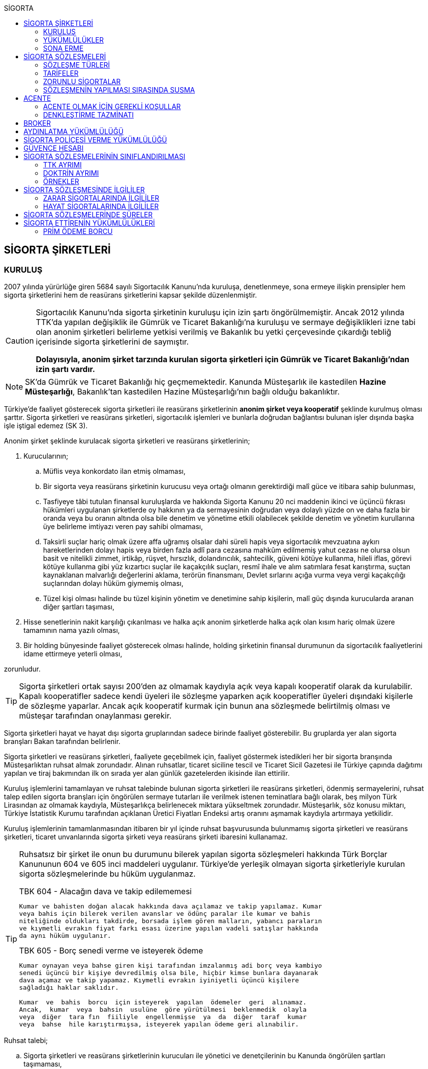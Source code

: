 :icons: font
:toc:
:toc-title: SİGORTA

== SİGORTA ŞİRKETLERİ

=== KURULUŞ

2007 yılında yürürlüğe giren 5684 sayılı Sigortacılık Kanunu'nda kuruluşa,
denetlenmeye, sona ermeye ilişkin prensipler hem sigorta şirketlerini hem de
reasürans şirketlerini kapsar şekilde düzenlenmiştir.

[CAUTION]
====
Sigortacılık Kanunu'nda sigorta şirketinin kuruluşu için izin şartı
öngörülmemiştir. Ancak 2012 yılında TTK'da yapılan değişiklik ile Gümrük ve
Ticaret Bakanlığı'na kuruluşu ve sermaye değişiklikleri izne tabi olan anonim
şirketleri belirleme yetkisi verilmiş ve Bakanlık bu yetki çerçevesinde
çıkardığı tebliğ içerisinde sigorta şirketlerini de saymıştır.

*Dolayısıyla, anonim şirket tarzında kurulan sigorta şirketleri için Gümrük ve
Ticaret Bakanlığı'ndan izin şartı vardır.*
====

NOTE: SK'da Gümrük ve Ticaret Bakanlığı hiç geçmemektedir. Kanunda Müsteşarlık
ile kastedilen *Hazine Müsteşarlığı*, Bakanlık'tan kastedilen Hazine
Müsteşarlığı'nın bağlı olduğu bakanlıktır.

Türkiye’de faaliyet gösterecek sigorta şirketleri ile reasürans şirketlerinin
*anonim şirket veya kooperatif* şeklinde kurulmuş olması şarttır. Sigorta
şirketleri ve reasürans şirketleri, sigortacılık işlemleri ve bunlarla doğrudan
bağlantısı bulunan işler dışında başka işle iştigal edemez (SK 3).

Anonim şirket şeklinde kurulacak sigorta şirketleri ve reasürans şirketlerinin;

. Kurucularının;

.. Müflis veya konkordato ilan etmiş olmaması,
.. Bir sigorta veya reasürans şirketinin kurucusu veya ortağı olmanın
gerektirdiği malî güce ve itibara sahip bulunması,
.. Tasfiyeye tâbi tutulan finansal kuruluşlarda ve hakkında Sigorta Kanunu 20
nci maddenin ikinci ve üçüncü fıkrası hükümleri uygulanan şirketlerde oy
hakkının ya da sermayesinin doğrudan veya dolaylı yüzde on ve daha fazla bir
oranda veya bu oranın altında olsa bile denetim ve yönetime etkili olabilecek
şekilde denetim ve yönetim kurullarına üye belirleme imtiyazı veren pay sahibi
olmaması,
.. Taksirli suçlar hariç olmak üzere affa uğramış olsalar dahi süreli hapis
veya sigortacılık mevzuatına aykırı hareketlerinden dolayı hapis veya birden
fazla adlî para cezasına mahkûm edilmemiş yahut cezası ne olursa olsun basit ve
nitelikli zimmet, irtikâp, rüşvet, hırsızlık, dolandırıcılık, sahtecilik,
güveni kötüye kullanma, hileli iflas, görevi kötüye kullanma gibi yüz kızartıcı
suçlar ile kaçakçılık suçları, resmî ihale ve alım satımlara fesat karıştırma,
suçtan kaynaklanan malvarlığı değerlerini aklama, terörün finansmanı, Devlet
sırlarını açığa vurma veya vergi kaçakçılığı suçlarından dolayı hüküm giymemiş
olması,
.. Tüzel kişi olması halinde bu tüzel kişinin yönetim ve denetimine sahip
kişilerin, malî güç dışında kurucularda aranan diğer şartları taşıması,

. Hisse senetlerinin nakit karşılığı çıkarılması ve halka açık anonim
şirketlerde halka açık olan kısım hariç olmak üzere tamamının nama yazılı
olması,
. Bir holding bünyesinde faaliyet gösterecek olması halinde, holding şirketinin
finansal durumunun da sigortacılık faaliyetlerini idame ettirmeye yeterli
olması,

zorunludur.

TIP: Sigorta şirketleri ortak sayısı 200'den az olmamak kaydıyla açık veya
kapalı kooperatif olarak da kurulabilir.  Kapalı kooperatifler sadece kendi
üyeleri ile sözleşme yaparken açık kooperatifler üyeleri dışındaki kişilerle de
sözleşme yaparlar. Ancak açık kooperatif kurmak için bunun ana sözleşmede
belirtilmiş olması ve müsteşar tarafından onaylanması gerekir.

Sigorta şirketleri hayat ve hayat dışı sigorta gruplarından sadece birinde
faaliyet gösterebilir. Bu gruplarda yer alan sigorta branşları Bakan tarafından
belirlenir.

Sigorta şirketleri ve reasürans şirketleri, faaliyete geçebilmek için, faaliyet
göstermek istedikleri her bir sigorta branşında Müsteşarlıktan ruhsat almak
zorundadır. Alınan ruhsatlar, ticaret siciline tescil ve Ticaret Sicil Gazetesi
ile Türkiye çapında dağıtımı yapılan ve tiraj bakımından ilk on sırada yer alan
günlük gazetelerden ikisinde ilan ettirilir.

Kuruluş işlemlerini tamamlayan ve ruhsat talebinde bulunan sigorta şirketleri
ile reasürans şirketleri, ödenmiş sermayelerini, ruhsat talep edilen sigorta
branşları için öngörülen sermaye tutarları ile verilmek istenen teminatlara
bağlı olarak, beş milyon Türk Lirasından az olmamak kaydıyla, Müsteşarlıkça
belirlenecek miktara yükseltmek zorundadır. Müsteşarlık, söz konusu miktarı,
Türkiye İstatistik Kurumu tarafından açıklanan Üretici Fiyatları Endeksi artış
oranını aşmamak kaydıyla artırmaya yetkilidir.

Kuruluş işlemlerinin tamamlanmasından itibaren bir yıl içinde ruhsat
başvurusunda bulunmamış sigorta şirketleri ve reasürans şirketleri, ticaret
unvanlarında sigorta şirketi veya reasürans şirketi ibaresini kullanamaz.

[TIP]
====
Ruhsatsız bir şirket ile onun bu durumunu bilerek yapılan sigorta sözleşmeleri
hakkında Türk Borçlar Kanununun 604 ve 605 inci maddeleri uygulanır. Türkiye’de
yerleşik olmayan sigorta şirketleriyle kurulan sigorta sözleşmelerinde bu hüküm
uygulanmaz.


.TBK 604 - Alacağın dava ve takip edilememesi
----
Kumar ve bahisten doğan alacak hakkında dava açılamaz ve takip yapılamaz. Kumar
veya bahis için bilerek verilen avanslar ve ödünç paralar ile kumar ve bahis
niteliğinde oldukları takdirde, borsada işlem gören malların, yabancı paraların
ve kıymetli evrakın fiyat farkı esası üzerine yapılan vadeli satışlar hakkında
da aynı hüküm uygulanır.
----

.TBK 605 - Borç senedi verme ve isteyerek ödeme
----
Kumar oynayan veya bahse giren kişi tarafından imzalanmış adi borç veya kambiyo
senedi üçüncü bir kişiye devredilmiş olsa bile, hiçbir kimse bunlara dayanarak
dava açamaz ve takip yapamaz. Kıymetli evrakın iyiniyetli üçüncü kişilere
sağladığı haklar saklıdır.

Kumar  ve  bahis  borcu  için isteyerek  yapılan  ödemeler  geri  alınamaz.
Ancak,  kumar  veya  bahsin  usulüne  göre yürütülmesi  beklenmedik  olayla
veya  diğer  tara fın  fiiliyle  engellenmişse  ya  da  diğer  taraf  kumar
veya  bahse  hile karıştırmışsa, isteyerek yapılan ödeme geri alınabilir.
----
====

Ruhsat talebi;

.. Sigorta şirketleri ve reasürans şirketlerinin kurucuları ile yönetici ve
denetçilerinin bu Kanunda öngörülen şartları taşımaması,
.. İş planına ve ibraz edilen belgelere göre sigorta sözleşmesine taraf
olanların hak ve menfaatlerinin yeterince korunamayacağının anlaşılması veya
yükümlülüklerin sürekli ve yeterli olarak yerine getirilebilecek şekilde
oluşturulmaması,
+
NOTE: İş planı, sigorta ve reasürans şirketlerinin kuruluş amacı ile en az ilk
üç yıllık faaliyetlerine ilişkin tahminler ve yükümlülüklerini sürekli olarak
nasıl yerine getirebileceğine ilişkin ayrıntılı bir rapordur.
.. Başvurunun yeterli beyan ve bilgileri içermemesi veya bu Kanunda öngörülen
şartları taşımadığının anlaşılması,
.. Sigorta şirketleri ve reasürans şirketlerinin, gerekli teknik donanım ya da
yeterli sayıda nitelikli personele sahip olmadığının veya ruhsat talep edilen
alanda sigortacılık yapma yeterliliğinin bulunmadığının yapılan denetimle
tespit edilmesi,

hallerinden en az birinin gerçekleşmesi durumunda reddedilir.

=== YÜKÜMLÜLÜKLER

Sigorta şirketleri ile reasürans şirketlerinin ana sözleşmelerinin
değiştirilmesinde, Müsteşarlığın uygun görüşü aranır. Müsteşarlıkça uygun
görülmeyen değişiklik tasarıları genel kurul gündemine alınamaz ve genel
kurulda görüşülemez. Sicil memuru, Müsteşarlığın uygun görüşü olmaksızın ana
sözleşme değişikliklerini ticaret siciline tescil edemez.

CAUTION: Anonim şirket tarzında kurulan sigorta şirketleri bakımından esas
sözleşme değişikliğinde yetkili kurum Gümrük ve Ticaret Bakanlığıdır.

Sigorta şirketleri ve reasürans şirketleri sigorta sözleşmelerinden doğan
yükümlülükleri için, kanunda belirtilen esaslara göre yeteri kadar karşılık
ayırmak zorundadır.

Sigorta şirketleri, yurt içinde akdetmiş oldukları sigorta sözleşmelerinden
doğan taahhütlerine karşılık olarak kanunda belirlenen esaslara göre teminat
ayırmak zorundadır.

Sigorta şirketleri ve reasürans şirketleri, hesaplarını ve malî tablolarını,
Müsteşarlıkça belirlenecek esaslara ve örneğe uygun olarak düzenlemek, ilan
ettirmek ve Müsteşarlığa göndermek zorundadır.

Sigorta şirketleri ile reasürans şirketleri bilançolarının, kâr ve zarar
cetvellerinin ve Müsteşarlıkça uygun görülecek diğer malî tablolarının bağımsız
denetim kuruluşlarına denetlettirilmesi ve ilan ettirilmesi zorunludur.
Müsteşarlık, sigorta şirketleri ve reasürans şirketlerinin bağımsız dış denetim
kuruluşlarınca denetlenmelerini düzenlemeye yetkilidir.

Sigorta şirketleri ile reasürans şirketlerinin ortakları, yönetim kurulu
üyeleri, denetçileri ve çalışanları, şirket ana sözleşmesi veya genel kurul ya
da yönetim kurulu kararı ile saptanan hükümler dâhilinde personele yapılan
ödemeler, yardım veya verilen avanslar hariç, şirket kaynaklarını dolaylı ya da
dolaysız kullanamaz, iyiniyet kurallarına aykırı olarak aktifin değerini
düşüren işlemlerde bulunamaz ve hiçbir surette örtülü kazanç aktarımı yapamaz.
Sigorta şirketleri ile reasürans şirketleri kendi borçları veya sigorta
işlemlerinden doğanlar hariç olmak üzere personeli, ortakları, iştirakleri veya
diğer kişi ve kurumlar lehine mal varlığını teminat olarak gösteremez, kefil
olamaz ve kredi sağlayamaz.

Bir sigorta veya reasürans şirketinin minumum garanti fonu tutarını
karşılayamadığının, tesis etmesi gereken teminatı tesis edemediğinin, teknik
karşılıkları karşılayacak yeterli veya teknik karşılıklara uygun varlıklarının
bulunmadığının ya da sözleşmelerden doğan yükümlülüklerini yerine
getiremediğinin yahut şirketin malî bünyesinin sigortalıların hak ve
menfaatlerini tehlikeye düşürecek derecede zayıflamakta olduğunun tespiti
hallerinde, Bakan uygun bir süre vererek, malî bünyenin güçlendirilmesine
yönelik olarak ilgili sigorta ve reasürans şirketinden;

.. Malî bünyesindeki zaafiyetin nasıl giderileceğini ve sigortalıların hak ve
menfaatlerinin nasıl korunacağını içeren kapsamlı bir iyileştirme planı
sunulması ve uygulanmasını,
.. Sermayesinin artırılması, ödenmemiş kısmının ödenmesi, sermayeye mahsuben
şirkete ödeme yapılması veya kâr dağıtımının durdurulması ya da ilave teminat
tesis edilmesini,
.. Varlıklarının kısmen ya da tamamen elden çıkarılması veya elden
çıkarılmasının durdurulmasını, yeni iştirak ve sabit değerler edinilmemesini,
.. Malî bünyesini ve likiditesini güçlendirici ve riski azaltıcı benzer
tedbirler alınmasını,
.. Tespit edilecek gündemle genel kurulun olağanüstü toplantıya çağrılmasını
veya genel kurul toplantısının ertelenmesini,
.. Benzeri diğer hususların yerine getirilmesini,

isteyebilir.

Ayrıca, Bakan;

.. Sigorta şirketlerinde şirketin faaliyette bulunduğu sigorta branşlarından,
reasürans şirketlerinde ise sigorta gruplarından birine veya tamamına ait
sigorta portföyünü teminat ve karşılıkları ile birlikte başka şirket veya
şirketlere devretmeye, devralacak şirket bulunamadığı takdirde ise devredilecek
portföyün tasfiyesine yönelik her türlü tedbiri almaya,
.. Sigorta portföyünü sınırlandırmaya,
.. Yönetim veya denetim kurulu üyelerinden bir kısmını veya tamamını görevden
alarak ya da bu kurullardaki mevcut üye sayısını artırarak bu kurullara üye
atamaya veya sigorta veya reasürans şirketinin yönetiminin kayyıma
devredilmesini talep etmeye,
.. Malî bünyenin güçlendirilmesine yönelik benzeri diğer tedbirleri almaya,

yetkilidir.

Yukarıda öngörülen tedbirlerin uygulanmaması veya uygulanamayacağının
anlaşılması, sigorta veya reasürans şirketinin ödemelerini tatil etmesi,
sigortalılara olan yükümlülüklerini yerine getirememesi veya şirket
özkaynaklarının minimum garanti fonunun altına düşmesi halinde, Bakan, sigorta
veya reasürans şirketinin tüm branşlarda veya ilgili branşlarda yeni sigorta
sözleşmesi akdetme ve temdit yetkisini kaldırmaya, ruhsatlarını iptal ve
varlıklarını bloke etmeye yetkilidir.

=== SONA ERME

==== RUHSAT İPTALİ

Bu Kanunun ruhsat iptaline ilişkin hükümleri saklı kalmak kaydıyla;

.. Ruhsat verilmesine ilişkin şartların bir kısmının veya tamamının kaybolması
halinde, üç aydan az olmamak üzere, Müsteşarlık tarafından verilecek süre
içinde durumun düzeltilmemiş olması,
.. Ruhsatın verildiği tarihten itibaren bir yıl içinde veya Müsteşarlığın uygun
görüşüyle yapılanlar hariç olmak üzere aralıksız olarak altı ay süre ile
sigorta veya reasürans sözleşmesi akdedilmemesi,
.. Sigortacılık mevzuatına aykırı uygulamalar sonucunda sigorta sözleşmesi ile
ilgili kişilerin hak ve menfaatlerinin tehlikeye düştüğünün anlaşılması,
.. 20 nci madde hükmü hariç olmak üzere, bu Kanun hükümlerinden doğan
yükümlülüklerin ağır şekilde ihlâl edilmesi veya yükümlülüklerin ihlâlinin
mutat hale gelmesi durumunda, Müsteşarlık tarafından, üç aydan az olmamak
kaydıyla, verilecek süre içinde durumun düzeltilmemiş olması,
.. İş planında belirtilen hedeflerden, Müsteşarlığın bilgisi dahilinde yapılan
değişiklik dışında makul nedenler olmaksızın aşırı derecede uzaklaşılmış
olması,

hallerinden en az birinin gerçekleşmesi durumunda, sigorta şirketlerinin ve
reasürans şirketlerinin ilgili branş ya da bütün branşlardaki ruhsatları
Müsteşarlık tarafından iptal edilebilir.

Ruhsat iptali, ticaret siciline tescil ve Ticaret Sicil Gazetesi ile Türkiye
çapında dağıtımı yapılan ve tiraj bakımından ilk on sırada yer alan günlük
gazetelerden ikisinde ilan ettirilir.

Ruhsatı iptal edilen şirketler, altı ayı geçmemek üzere Müsteşarlık tarafından
verilecek süre içinde iptal edilen ruhsatla bağlantılı portföylerini devretmek
zorundadır. Aksi takdirde Müsteşarlık re’sen devir de dâhil olmak üzere
portföyün tasfiyesine yönelik her türlü tedbiri almaya yetkilidir.

==== TASFİYE, BİRLEŞME, DEVİR, PORTFÖY DEVRİ VE İFLAS

Bir sigorta şirketinin kendi talebi ile tasfiye edilmesi, bir veya birkaç
şirket ile birleşmesi veya aktif ve pasifleri ile başka bir şirkete
devrolunması, sigorta portföyünü teminat ve karşılıkları ile birlikte kısmen
veya tamamen diğer bir şirkete devretmesi Bakanın iznine tâbidir. Reasürans
şirketleri hakkında da bu fıkra hükümleri uygulanır. Bu fıkra hükmüne aykırı
olarak yapılan tasfiye, birleşme, devralma ve portföy devirleri hükümsüzdür.

TIP: Portföy devrinde alacağın temliki ve borcun nakli bir arada
gerçekleşmektedir. Borcun naklinde alacaklının rızası aranmaktadır. Bakanın
izni tüm alacaklıların izni yerine geçmektedir.

Müsteşarlık, lüzumu halinde, tasfiye memurlarının değiştirilmesini talep
edebilir.

Birleşme, devir ve portföy devirleri, Türkiye çapında dağıtımı yapılan ve tiraj
bakımından ilk on sırada yer alan günlük gazetelerden ikisinde, birer hafta
arayla en az ikişer defa yayımlanmak suretiyle duyurulur. Sigorta sözleşmeleri
devredilen portföyde yer almak kaydıyla portföyünü devreden veya bir şirkete
devrolunan ya da birleşen şirketlerle sigorta sözleşmesi akdetmiş olan kişiler;
birleşme, devir ya da portföy devrini öğrendikleri tarihten itibaren, devir,
birleşme ya da portföy devri nedeniyle, üç ay içinde sözleşmelerini
feshedebilir.

Sigorta şirketinin iflası halinde sigortalılar, iflas masasına üçüncü sırada
iştirak eder.

Müsteşarlık, lüzumu halinde iflas masasındaki yetkililerin değiştirilmesini
talep edebilir.

== SİGORTA SÖZLEŞMELERİ

Sigorta sözleşmesi, sigortacının bir prim karşılığında, kişinin para ile
ölçülebilir bir menfaatini zarara uğratan tehlikenin, rizikonun, meydana
gelmesi hâlinde bunu tazmin etmeyi ya da bir veya birkaç kişinin hayat süreleri
sebebiyle ya da hayatlarında gerçekleşen bazı olaylar dolayısıyla bir para
ödemeyi veya diğer edimlerde bulunmayı yükümlendiği sözleşmedir.

NOTE: Sigorta sözleşmesinin tarafları *sigortacı* ve **sigorta ettiren**dir.
*Sigortalı*, sözleşmenin tarafı olmayan ama sözleşmeden yararlanan üçüncü
kişidir.

Sigorta sözleşmesi, her iki tarafa borç yükleyen bir sözleşmedir. Sigorta
ettirenin asıl edimi, *prim ödeme* borcudur. Sigortacının edimi ise *himaye
sağlama* borcudur.

[TIP]
====
Doktrinde sigortacının edimini izah eden iki görüş vardır: *Para ödeme teorisi*
ve *tehlike taşıma teorisi*.

Para ödeme teorisine göre sigortacının borcu riziko gerçekleştiğinde ortaya
çıkar.

Tehlike taşıma teorisine göre ise sigortacının borcu sözleşmenin kurulması
anından itibaren başlar ve prim toplamak, bunları nemalandırmak, reasürans
sözleşmeleri akdetmek vs. sigortacının ediminin bir parçasıdır.
====

Ruhsatsız bir şirket ile onun bu durumunu bilerek yapılan sigorta sözleşmeleri
hakkında Türk Borçlar Kanununun 604 ve 605 inci maddeleri uygulanır. Türkiye’de
yerleşik olmayan sigorta şirketleriyle kurulan sigorta sözleşmelerinde bu hüküm
uygulanmaz.

Sigorta sözleşmelerinin ana muhtevası, Müsteşarlıkça onaylanan ve sigorta
şirketlerince aynı şekilde uygulanacak olan genel şartlara uygun olarak
düzenlenir. Ancak, sigorta sözleşmelerinde işin özelliğine uygun olarak özel
şartlar tesis edilebilir. Bu hususlar, sigorta sözleşmesi üzerinde ve özel
şartlar başlığı altında herhangi bir yanılgıya neden olmayacak şekilde açık
olarak belirtilir.

Sigorta sözleşmelerinde kapsam dahiline alınmış olan riskler haricinde, kapsam
dışı bırakılmış riskler açıkça belirtilir. Belirtilmemiş olan riskler teminat
kapsamında sayılır.

=== SÖZLEŞME TÜRLERİ

==== ZARAR SİGORTASI

Zarar sigortalarında teminat altına alınan rizikoların gerçekleşmesi ile ortaya
çıkan somut zararın giderilmesi hedeflenmektedir.

===== AKTİF ZARAR SİGORTASI

Aktif zarar sigortalarının konusunu *menfaat* teşkil eder. Menfaat, bir
malvarlığı değerine sahip olmak, kullanmak, işletmek dolayısıyla oluşan
ekonomik değer ilişkisidir.

IMPORTANT: Sigortanın konusu malın kendisi değil, o mal üzerindeki menfaattir.

Bir mal üzerinde menfaat sahibi olan herkes kendisine ait menfaati sigorta
ettirebilir.

===== PASİF ZARAR SİGORTASI

Kişinin, rizikonun gerçekleşmesi sebebiyle üçüncü kişilere karşı sorumlu hale
gelmesi ihtimalini kapsayan sigorta türlerine pasif zarar sigortası denir.

TIP: Trafik sigortası işleten sıfatındaki kişinin üçüncü kişilere karşı sorumlu
olması halinde üçüncü kişilerin zararının giderilmesine yönelik bir pasif zarar
sigortasıdır.

==== MEBLAĞ SİGORTASI

Meblağ sigortaları, zarar kavramından bağımsız sigorta sözleşmeleridir.
Sigortacının ödeme yapması için teminat kapsamında yer alan rizikonun
gerçekleşmiş olması yeterlidir.

=== TARİFELER

Sigorta tarifeleri, sigortacılık esasına ve genel kabul görmüş aktüeryal
tekniklere uygun olarak sigorta şirketleri tarafından serbestçe belirlenir.
Ancak, bu Kanuna ve diğer kanunlara göre ihdas edilen zorunlu sigortaların
teminat tutarları ile tarife ve talimatları Bakan tarafından tespit olunur ve
Resmî Gazetede yayımlanır.

Bakan, gerek görülen hallerde hayat, bir yıldan uzun süreli ferdî kaza, sağlık,
hastalık ve ihtiyarî deprem sigortaları tarifeleri ile prim, formül ve
cetvellerinin uygulamaya konulabilmesini Müsteşarlığın onayına tâbi kılabilir
veya özel kanunlardaki hükümler saklı kalmak kaydıyla gerekli görülen hallerde,
tespit ve ilan ettiği aracılık komisyonlarını, tasdike tâbi kıldığı veya tespit
ettiği her türlü tarifeyi serbest bırakabilir.

=== ZORUNLU SİGORTALAR

Bakanlar Kurulu, kamu yararı açısından gerekli gördüğü hallerde zorunlu
sigortalar ihdas edebilir. Sigorta şirketleri, Sigorta Kanunu 20 nci maddenin
ikinci fıkrasının (b) bendi ile üçüncü fıkrası hükümleri saklı kalmak kaydıyla
faaliyet gösterdiği sigorta branşlarının kapsamında bulunan zorunlu sigortaları
yapmaktan kaçınamaz.

=== SÖZLEŞMENİN YAPILMASI SIRASINDA SUSMA

Sigortacı ile sigorta sözleşmesi yapmak isteyen kişinin, sözleşmenin yapılması
için verdiği teklifname, teklifname tarihinden itibaren otuz gün içinde
reddedilmemişse sigorta sözleşmesi kurulmuş sayılır.

Teklifnamenin verilmesi sırasında yapılmış ödemeler, sözleşmenin yapılmasından
sonra prim olarak kabul edilir veya ilk prime sayılır. Bu ödemeler, sözleşme
yapılmadığı takdirde, kesinti yapılmadan, faiziyle birlikte geri verilir.

Ticaret Kanunu 1483. madde hükümleri saklıdır.

== ACENTE

*Sigorta acentesi*, ticarî mümessil, ticarî vekil, satış memuru veya müstahdem
gibi tâbi bir sıfatı olmaksızın bir sözleşmeye dayanarak muayyen bir yer veya
bölge içinde daimî bir surette sigorta şirketlerinin nam ve hesabına sigorta
sözleşmelerine aracılık etmeyi veya bunları sigorta şirketleri adına yapmayı
meslek edinen, sözleşmenin akdinden önce hazırlık çalışmalarını yürüten ve
sözleşmenin uygulanması ile tazminatın ödenmesinde yardımcı olan kişiyi ifade
eder.

İki tür acenter vardır: *Sözleşme yapma yetkisine sahip olan* acente ve *sadece
aracılık yapma yetkisine sahip olan* acente. Uygulamada bunlara *A tipi* ve *B
tipi* denilmektedir.

Acenteye, şirketin tüm branşları bakımından yetki verilirse *umumi acente*,
belirli branşlar bakımından yetki verilirse *hususi acente* adı verilir.

TIP: Acentenin yetkilendirdiği acenteye *tali acente* denir. Hazine
Müsteşartlığı sigortacılık bakımından buna izin vermemektedir.

Acente, aracılıkta bulunduğu veya yaptığı sözleşmelerle ilgili her türlü ihtar,
ihbar ve protesto gibi hakkı koruyan beyanları müvekkili adına yapmaya ve
bunları kabule yetkilidir.

=== ACENTE OLMAK İÇİN GEREKLİ KOŞULLAR

Hem gerçek hem de tüzel kişiler sigorta acentesi olabilir. Sigorta Acenteleri
Yönetmeliğinde aranan şartlar belirtilmiştir.

==== GERÇEK KİŞİ ACENTELER

Acentelik faaliyetinde bulunacak gerçek kişilerde aşağıdaki nitelikler aranır.

.. Teknik personel unvanını taşıması.
.. Türkiye’de yerleşik olması.
.. Kasten işlenen bir suçtan dolayı affa uğramış olsalar dahi 5 yıldan fazla
hapis,  sigortacılık mevzuatına aykırı hareketlerinden dolayı hapis veya birden
fazla adlî para cezasına mahkûm edilmemiş olması; devletin güvenliğine,
Anayasal düzene ve bu düzenin işleyişine, milli savunmaya ve devlet sırlarına
karşı suçlar ile casusluk, zimmet, irtikâp, rüşvet, hırsızlık, dolandırıcılık,
sahtecilik, güveni kötüye kullanma, hileli iflas, ihaleye fesat karıştırma,
edimin ifasına fesat karıştırma, bilişim sistemini engelleme, bozma, verileri
yok etme veya değiştirme, banka veya kredi kartlarının kötüye kullanılması,
suçtan kaynaklanan malvarlığı değerlerini aklama, terörün finansmanı,
kaçakçılık, vergi kaçakçılığı veya haksız mal edinme suçlarından hüküm giymemiş
olması.
.. Asgari mal varlığı şartını yerine getirmiş olması.
.. Fiziki şartlar, teknik ve idari altyapı ile insan kaynakları bakımından
yeterli donanıma sahip olması.
.. Mesleki deneyim süresini tamamlaması.

==== TÜZEL KİŞİ ACENTELER

Acentelik faaliyetinde bulunacak tüzel kişilerde aşağıdaki nitelikler aranır.

.. Merkezlerinin Türkiye’de bulunması ve anonim şirket veya limited şirket
şeklinde kurulmuş olmaları.
.. Asgari ödenmiş sermaye şartını yerine getirmiş olması.
.. Fiziki şartlar, teknik ve idari altyapı ile insan kaynakları bakımından
yeterli donanıma sahip olması.
.. Tüzel kişi acentelerin gerçek kişi ortakları ile tüzel kişi ortaklarının
gerçek kişi ortaklarında gerçek kişi acenteler için aranan şartlarda belirtilen
suçlardan birini işlememiş olma şartı aranır.

=== DENKLEŞTİRME TAZMİNATI

Sözleşme ilişkisinin sona ermesinden sonra;

.. Müvekkil, acentenin bulduğu yeni müşteriler sayesinde, sözleşme ilişkisinin
sona ermesinden sonra da önemli menfaatler elde ediyorsa,
.. Acente, sözleşme ilişkisinin sona ermesinin sonucu olarak, onun tarafından
işletmeye kazandırılmış müşterilerle yapılmış veya kısa bir süre içinde
yapılacak olan işler dolayısıyla sözleşme ilişkisi devam etmiş olsaydı elde
edeceği ücret isteme hakkını kaybediyorsa ve
.. Somut olayın özellik ve şartları değerlendirildiğinde, ödenmesi hakkaniyete
uygun düşüyorsa,

acente müvekkilden uygun bir tazminat isteyebilir.

Tazminat, acentenin son beş yıllık faaliyeti sonucu aldığı yıllık komisyon veya
diğer ödemelerin ortalamasını aşamaz. Sözleşme ilişkisi daha kısa bir süre
devam etmişse, faaliyetin devamı sırasındaki ortalama esas alınır.

Müvekkilin, feshi haklı gösterecek bir eylemi olmadan, acente sözleşmeyi
feshetmişse veya acentenin kusuru sebebiyle sözleşme müvekkil tarafından haklı
sebeplerle feshedilmişse, acente denkleştirme isteminde bulunamaz.

Denkleştirme isteminden önceden vazgeçilemez. Denkleştirme istem hakkının
sözleşme ilişkisinin sona ermesinden itibaren bir yıl içinde ileri sürülmesi
gerekir.

== BROKER

*Broker*, sigorta veya reasürans sözleşmesi yaptırmak isteyenleri temsil
ederek, bu sözleşmelerin yaptırılacağı şirketlerin seçiminde tamamen tarafsız
ve bağımsız davranarak ve teminat almak isteyen kişilerin hak ve menfaatlerini
gözeterek sözleşmelerin akdinden önceki hazırlık çalışmalarını yürütmeyi ve
gerektiğinde sözleşmelerin uygulanmasında veya tazminatın tahsilinde yardımcı
olmayı meslek edinen kişidir.

Brokerlik faaliyetinde bulunacak gerçek kişilerde aşağıdaki nitelikler aranır:

.. Türkiye’de yerleşik olması.
.. Medeni hakları kullanma ehliyetine sahip olması.
.. Kasten işlenen bir suçtan dolayı affa uğramış olsalar dahi 5 yıldan fazla
hapis veya sigortacılık mevzuatına aykırı hareketlerinden dolayı hapis veya
birden fazla adlî para cezasına mahkûm edilmemiş olması; devletin güvenliğine,
Anayasal düzene ve bu düzenin işleyişine, milli savunmaya ve devlet sırlarına
karşı suçlar ile casusluk, zimmet, irtikâp, rüşvet, hırsızlık, dolandırıcılık,
sahtecilik, güveni kötüye kullanma, hileli iflas, ihaleye fesat karıştırma,
edimin ifasına fesat karıştırma, bilişim sistemini engelleme, bozma, verileri
yok etme veya değiştirme, banka veya kredi kartlarının kötüye kullanılması,
suçtan kaynaklanan malvarlığı değerlerini aklama, terörün finansmanı,
kaçakçılık, vergi kaçakçılığı veya haksız mal edinme suçlarından hüküm giymemiş
olması.
.. Asgari malvarlığı şartını yerine getirmiş olması.
.. Brokerlik faaliyetinin yürütüleceği fiziksel mekân, teknik ve idari altyapı
ile insan kaynakları bakımından yeterli donanıma sahip olması.
.. Mesleki deneyim süresini tamamlaması.

Brokerlik faaliyetinde bulunacak tüzel kişilerde aşağıdaki nitelikler aranır:

.. Merkezlerinin Türkiye’de bulunması.
.. Anonim veya limited şirket şeklinde kurulmuş olması.
.. Asgari ödenmiş sermaye şartını yerine getirmiş olması.
.. Brokerlik faaliyetinin yürütüleceği fiziksel mekân, teknik ve idari altyapı
ile insan kaynakları bakımından yeterli donanıma sahip olması.
.. Genel müdür ile faaliyette bulunulan branşlar itibarıyla sigortacılık veya
sigortacılık tekniği ile ilgili konulardan sorumlu yeter sayıda genel müdür
yardımcısı atanması.

Brokerlik ruhsatı hayat, hayat dışı veya reasürans alanlarından bir veya
birkaçında ayrı ayrı verilir. Brokerlik faaliyetinde bulunmak isteyen gerçek
veya tüzel kişiler tarafından, Müsteşarlıkça belirlenecek usul ve esaslar
çerçevesinde ruhsat verilmesini teminen başvuru yapılır.

Brokerlik yetkisi, temsil edilecek tarafça sözleşmelerin akdinden önceki
hazırlık çalışmalarını yürütmeyi ve gerektiğinde sözleşmelerin uygulanmasına
ilişkin işlemleri gerçekleştirmeyi içeren yetki belgesi ile brokere verilir.
Ancak, tarafların fizikî olarak karşı karşıya gelmesinin ve işin gereği olarak
yetki belgesi verilmesinin söz konusu olmadığı hâllerde yetkilendirmenin sözlü
veya elektronik olarak verilmesi mümkündür.

Yetki belgesinde, yetkinin kapsamı, sınırı ve süresi açıkça belirtilir.
Brokerlik yetkisi, broker tarafından başka brokerlere veya kişilere
devredilmez.

Yetki verilen brokerlerin, yetki belgelerini ibraz etmek suretiyle teklif
alması, bu teklifleri ve karşılaştırmalı fiyatları brokerlik yetkisi veren
tarafa bildirmesi esastır.

Şirketler tarafından brokerlere verilecek yetkinin kapsam ve sınırı ile çalışma
esasları protokolle belirlenebilir. Brokerler, şirketlere portföy taahhüdünde
bulunamaz.

Prim tahsilatının şirket tarafından doğrudan sigorta ettirenden yapılması
esastır. Prim transferi konusunda brokerin şirket tarafından
yetkilendirilmesine ilişkin Müsteşarlıkça usul ve esas belirlenebilir.

Şirket tarafından prim transferi konusunda yetkilendirilen brokerlere yapılan
ödeme şirkete yapılmış sayılır.

Şirketlerce brokerlere yapılan prim iadeleri hak sahibi tarafından tahsil
edilmedikçe ödenmiş sayılmaz.

== AYDINLATMA YÜKÜMLÜLÜĞÜ

Sigortacı ve acentesi, sigorta sözleşmesinin kurulmasından önce, gerekli
inceleme süresi de tanınmak şartıyla kurulacak sigorta sözleşmesine ilişkin tüm
bilgileri, sigortalının haklarını, sigortalının özel olarak dikkat etmesi
gereken hükümleri, gelişmelere bağlı bildirim yükümlülüklerini sigorta ettirene
yazılı olarak bildirir. Ayrıca, poliçeden bağımsız olarak sözleşme süresince
sigorta ilişkisi bakımından önemli sayılabilecek olayları ve gelişmeleri
sigortalıya yazılı olarak açıklar.

TTK 1423 uyarınca öngörülen aydınlatma yükümlülüğü hem sözleşme müzakerelerinin
devam ettiği dönemde hem de sözleşmenin kurulmasından sonraki döndem varlığını
sürdürür.

Aydınlatma açıklamasının verilmemesi hâlinde, sigorta ettiren, sözleşmenin
yapılmasına ondört gün içinde itiraz etmemişse, sözleşme poliçede yazılı
şartlarla yapılmış olur. Aydınlatma açıklamasının verildiğinin ispatı
sigortacıya aittir.

NOTE: Sigorta ettirenin 14 gün içinde yapacağı itiraz genel kabule göre
sözleşmeyi sona erdirme beyanıdır. Bir görüşe göre sigorta sözleşmesi sürekli
borç doğuran bir sözleşme olduğundan ileriye etkili şekilde sona erecektir.
Diğer bir görüşe göre ise sözleşme bu 14 günlük süre boyunca askıda hükümsüzdür
ve beyan ileri sürüldüğü takdirde baştan itibaren geçersiz sayılır.

== SİGORTA POLİÇESİ VERME YÜKÜMLÜLÜĞÜ

*Poliçe*, sözleşmenin kurulduğunu ve hangi şartları içerdiğini belgeleyen, bunu
ispata yarayan araçtır.

Sigortacı; sigorta sözleşmesi kendisi veya acentesi tarafından yapılmışsa,
sözleşmenin yapılmasından itibaren yirmidört saat, diğer hâllerde onbeş gün
içinde, yetkililerce imzalanmış bir poliçeyi sigorta ettirene vermekle
yükümlüdür.

NOTE: Poliçeyi düzenleyip verme süresi sigorta şirketinin kendisi veya A tipi
acentesi için 24 saat, B tipi acente veya broker için 15 gündür.

Sigortacı poliçenin geç verilmesinden doğan zarardan sorumludur.

Sigorta ettiren poliçesini kaybederse, gideri kendisine ait olmak üzere, yeni
bir poliçe verilmesini sigortacıdan isteyebilir.

Poliçenin verilmediği hâllerde, sözleşmenin ispatı genel hükümlere tabidir.

Sigorta poliçesi, tarafların haklarını, temerrüde ilişkin hükümler ile genel ve
varsa özel şartları içerir, rahat ve kolay okunacak biçimde düzenlenir.

Poliçenin ve zeyilnâmenin eklerinin içeriği teklifnameden veya kararlaştırılan
hükümlerden farklıysa, anılan belgelerde yer alıp teklifnameden değişik olan ve
sigorta ettirenin, sigortalının ve lehtarın aleyhine öngörülmüş bulunan
hükümler geçersizdir.

Kanunlarda aksine hüküm bulunmadıkça, genel şartlarda sigorta ettirenin,
sigortalının veya lehtarın lehine olan bir değişiklik hemen ve doğrudan
uygulanır.

Ancak, bu değişiklik ek prim alınmasını gerektiriyorsa, sigortacı değişiklikten
itibaren sekiz gün içinde prim farkı isteyebilir. İstenilen prim farkının sekiz
gün içinde kabul edilmemesi hâlinde sözleşme eski genel şartlarla devam eder.

== GÜVENCE HESABI

Birtakım zorunlu sigortalarda zarar gören, sigorta şirketine gidemediği zaman,
zararını güvence hesabından karşılayabilir. *Güvence hesabına bedensel zararlar
için gidilebilir*. Güvence hesabına gidilebilecek sigortalar:

. Trafik sigortası
. Karayolu yolcu taşıma zorunlu koltuk ferdi kaza sigortası
. Tüp gaz zorunlu mali mesuliyet sigortası
. Tehlikeli maddeler ve tehlikeli atık zorunlu mali mesuliyet sigortası
. Maden çalışanları zorunlu ferdi kaza sigortası

Aşağıdaki hallerde zarar, güvence hesabından temin edilebilir:

.. Sigortalının tespit edilememesi
.. Rizikonun meydana geldiği tarihte geçerli olan teminat tutarları dahilinde
sözleşmesini yaptırmamış olan kişilerin neden olduğu bedensel zararlar
.. Mali bünye zaafiyeti veya sebebiyle ruhsatı iptal edilen ya da iflas eden
sigorta şirketiyle sözleşmenin bulunması
+
NOTE: Bu durumda hem maddi hem bedensel zararlar için güvence hesabına
gidilebilir.
.. Çalınmış veya gasp edilmiş bir aracın yol açtığı bedensel zararlar

== SİGORTA SÖZLEŞMELERİNİN SINIFLANDIRILMASI

=== TTK AYRIMI

. *Zarar sigortaları*: Teminat altına alının rizikonun gerçekleşmesi sebebiyle
meydana gelen zararın giderilmesi hedeflenir.

.. *Mal sigortaları*: Malvarlığı değerinin zarara uğraması halinde sigortacının
tazmin yükümlülüğü altına girdiği sözleşmelerdir.
.. *Sorumluluk sigortaları*: Kişinin hukuken üçüncü kişilere karşı sorumlu
olması ve tazminat ödeme yükümlülüğünün ortaya çıkması halinde sigortacının
ortaya çıkan tazminat yükümlülüğünü üstlendiği sigortalardır.

. *Can sigortaları*

.. *Hayat sigortaları*: Kişinin ölüm veya hayatta kalma riskinin teminat altına
alındığı sigorta sözleşmeleridir.
.. *Kaza sigortaları*: Beklenmeyen ani bir olayın gerçekleşmesi neticesinde
kişinin ölmesi, bedensel zarara uğraması gibi riskler teminat altına alınır. 
.. *Hastalık Sağlık Sigortaları*: Kişinin sağlık sorunları yaşaması halinde
ortaya çıkan tedavinin teminat altına alındığı sigorta sözleşmeleridir.

=== DOKTRİN AYRIMI

. *İhtiyacın karşılanması prensibi*

.. *Zarar sigortası*: Rizikonun gerçekleşmesi somut olarak bir tazmin ihtiyacı
doğuruyorsa zarar sigortasından söz edilir. Zarar sigortaları, mutlaka
malvarlığında bir zarar ortaya çıkmasını gerektiren sigortalardır.

... *Aktif sigortaları*: _Aktif sigortasının konusu menfaattir_. Sigorta
hukukunda menfaat, bir malvarlığı değerine sahip olmak, onu kullanmak, işletmek
dolayısıyla oluşan ekonomik değer ilişkisini ifade eder. Bir malın kendisi
sigortanın konusunu oluşturmaz. Bir malvarlığı değerinde farklı kişilerin farklı
menfaatleri olabilir ve herkes kendi menfaatini ayrı ayrı sigorta edebilir.
... *Pasif sigorta*: Rizikonun gerçekleşmesi sebebiyle malvarlığında pasif
oluşuyorsa, üçüncü kişilere karşı bir tazmin mükellefiyeti ortaya çıkıyorsa
pasif sigortasının söz edilir.

+
[NOTE]
====
Zarar sigortalarında *zenginleşme yasağı* ilkesi hakimdir. Sigorta sözleşmesi
bir zenginleşme aracı olarak kullanılamaz. Zenginleşmeyi engelleyen bazı
düzenlemeler mevcuttur:

.. *Çifte sigorta yasağı*: Bir menfaat, aynı risklere karşı iki ayrı sigorta
sözleşmesine konu edilemez.
.. *Aşkın sigorta yasağı*: Bir menfaat, kendi değerinin üzerinde bir sigortaya
konu edilemez. Değerini aşan kısım geçersizdir.
====
.. *Meblağ sigortası*: Teminat alınan rizikonun gerçekleşmesi yeterlidir. Bunun
malvarlığında bir zarara yol açıp açmadığına bakılmaz.

. *Riziko konusuna göre yapılan ayrım*

.. *Malvarlığı sigortaları*
.. *Şahıs sigortaları*

=== ÖRNEKLER

. *Kasko sigortası*

.. *TTK'ya göre*: Zarar sigortası ve mal sigortası
.. *Doktrine göre*: İhtiyacın karşılanması prensibine göre aktif zarar
sigortası, rizikonun konusuna göre malvarlığı sigortası

. *Trafik sigortası*

.. *TTK'ya göre*: Zarar sigortası, zarar sigortalarından sorumluluk sigortası
.. *Doktrine göre*: İhtiyacın karşılanması prensibine göre pasif zarar
sigortası, rizikonun konusuna göre malvarlığı sigortası

. *Hayat sigortası*

.. *TTK'ya göre*: Can sigortaları içinde hayat sigortası
.. *Doktrine göre*: İhtiyacın karşılanması prensibine göre meblağ sigortası,
rizikonun konusuna göre şahıs sigortası

. *Yangın sigortası*

.. *TTK'ya göre*: Zarar sigortaları içinde mal sigortası
.. *Doktrine göre*: İhtiyacın karşılanması prensibine göre aktif zarar
sigortası, rizikonun konusuna göre mal sigortası

== SİGORTA SÖZLEŞMESİNDE İLGİLİLER

=== ZARAR SİGORTALARINDA İLGİLİLER

* *Sigortalı*: Sigorta ettiren üçüncü kişinin menfaatini sigorta ettirmiş ise,
sigorta sözleşmesi üçüncü kişi yararına bir sözleşme haline gelir ve üçüncü kişi
sigortalı sıfatını kazanır. Sigortalı, sigorta sözleşmesinin tarafı değildir.
Ancak sigorta sözleşmesinden doğan haklar sigortalıya aittir.
+
Sigorta ettiren, kimin menfaatini sigortaya konu ettiğini belirtmek zorunda
değildir. Bu tip sigortalara *kimin olacaksa onun lehine* sigorta denir. Riziko
gerçekleştiğinde kimin menfaati zarara uğrarsa o kişi sigortalı sıfatına haiz
olacaktır.
+
TIP: Sigorta edilen menfaatin sahibinin değişmesi halinde, aksine sözleşme
yoksa, sigorta ilişkisi sona erer.

* *Zarar gören üçüncü kişi*: Kanun, tüm sorumluluk sigortaları bakımından, *aksi
kararlaştırılmadıkça*, zarar gören üçüncü kişinin doğrudan sigortacıya başvuru
hakkına sahip olduğu düzenlemiştir. Karayolları Trafik Kanunu uyarınca yapılan
trafik sigortasında ise bunun aksi kararlaştırılamaz.

* *İpotekli alacaklı*: Bir taşınmaz veya gemi üzerinde ipotekli alacaklı
sıfatına sahip kişi, sigorta tazminatı üzerinde hak sahibidir. İpotekli
alacaklının rızası olmadan sigorta ettirene ödeme yapılması söz konusu değildir.

=== HAYAT SİGORTALARINDA İLGİLİLER

* *Riziko şahsı*: Hayatı sigortaya konu edilen kişidir. Sigorta ettiren,
kendisinin veya başkasının hayatını, ölüm veya hayatta kalma ihtimallerine karşı
sigorta ettirebilir. *Başkasının hayatı üzerine sigorta yapılabilmesi için, o
kişinin hayatının devamında lehtarın menfaatinin bulunması şarttır*.

* *Lehtar*: Lehine sözleşme yapılan üçüncü kişidir. Sigorta tazminatı lehtara
ödenir.
+
Sigorta ettiren ile lehtar sıfatları birleşebilir.
+
Lehtar belirlenmemişse sigorta tazminatı, yasal mirasçılara ödenir.
+
Lehtarın sigortacıya bildirilmemiş olması halinde, sigortacı iyiniyetle yaptığı
ödeme ile borcundan kurtulur.
+
Sigorta ettiren, lehtarı değiştirme hakkından vazgeçtiğini poliçeye yazdırır ve
poliçe lehtara teslim edilirse lehtar değiştirilemez. Aksi takdirde sigorta
ettiren istediği zaman lehtarı değiştirebilir.
+
TIP: Sigora ettiren, lehtarı değiştirme hakkından vazgeçtiğini poliçeye
yazdırmış ve poliçe lehtara teslim edilmiş olsa bile mirasçılıktan çıkarma veya
bağışlamadan dönme sebeplerinden herhangi birinin gerçekleşmesi halinde lehtar
değiştirilebilir.

== SİGORTA SÖZLEŞMELERİNDE SÜRELER

* *Formel süre*: Sigorta sözleşmesinin kurulmasından sona ermesine kadar geçen
süredir.
* *Teknik süre*: Prim ödeme borcunun başlayıp devam ettiği süredir. Prim ödeme
borcu, poliçenin teslimi ile başlar.
* *Materyal süre*: Sigortacının himaye sağlama borcunun başlayıp devam ettiği
süredir. Himaye sağlama borcu kural olarak ilk primin ödenmesiyle başlar.

== SİGORTA ETTİRENİN YÜKÜMLÜLÜKLERİ

=== PRİM ÖDEME BORCU

Sigorta ettiren, sözleşmeyle kararlaştırılan primi ödemekle yükümlüdür. *Aksine
sözleşme yoksa, sigorta primi peşin ödenir.*

Sigorta primi nakden ödenir. *İlk taksidin nakden ödenmesi şartıyla*, sonraki
primler için kambiyo senedi verilebilir; bu halde, ödeme kambiyo senedinin
tahsili ile gerçekleşir.

Sigota priminin tamamının taksitle ödenmesi kararlaştırılmışsa ilk taksidin,
sözleşme yapılır yapılmaz ve *poliçenin teslimi karşılığında* ödenmesi gerekir.

NOTE: Karada ve denizde eşya taşıma işlerine ilişkin sigortalarda sigorta primi,
*poliçe henüz düzenlenmemiş olsa bile*, sözleşme yapıldığı anda ödenir.

İzleyen taksitlerin ödeme zamanı, miktarı ve priminin vadesinde ödenmemesinin
sonuçları, poliçe ile birlikte yazılı olarak sigorta ettirene bildirilir veya bu
şartlar poliçe üzerine yazılır.

*İlk taksidi veya tamamı bir defada ödenmesi gereken prim, zamanında
ödenmemişse*, sigortacı, ödeme yapılmadığı sürece, sözleşmeden üç ay içinde
cayabilir. Bu süre, vadeden başlar. Prim alacağının, muacceliyet gününden
itibaren üç ay içinde dava veya takip yoluyla istenmemiş olması halinde,
sözleşmeden cayılmış olur.

IMPORTANT: İlk prim ödenmediği sürece, sigortacının himaye borcu başlamaz. Aksi
kararlaştırılabilir.

*İzleyen primlerden herhangi biri zamanında ödenmez ise*, sigortacı, sigorta
ettirene noter aracılığı veya iadeli taahhütlü mektupla, *on günlük süre
vererek* borcunu yerine getirmesini, aksi halde süre sonunda, sözleşmenin
feshedilmiş sayılacağını ihtar eder. Bu sürenin sonunda borç ödenmemiş ise
sigorta sözleşmesi feshedilmiş olur. Sigortacı ayrıca borçlu temerrüdü
hükümlerine de gidebilir.

IMPORTANT: Sonraki primlerin ödenmemesinin himaye borcu üzerinde bir etkisi
yoktur. Sigortacı, himaye borcunu sona erdirmek için sözleşme sona erdirmelidir.
Bunun aksi kararlaştırılamaz.

.Hayat sigortalarında prim ödeme borcunda temerrüt
****
Hayat sigortası sözleşmelerinde sonraki primleri ödeme borcunda tespit edilmesi
gereken ilk husus, sigortalının ilk 1 yılda mı, 1 yıldan sonra mı temerrüde
düştüğüdür.

İlk 1 yıl içerisinde temerrüde düşülmüşse yukarıdaki kurallar geçerlidir.

Sigorta ettiren 10 yıllık sözleşme sürecinde ilk 1 yıl primlerini düzenli olarak
ödemiş, 1 yıldan sonra temerrüde düşmüşse *sigortacının başvurabileceği bir
imkan yoktur*. Sigortacı sözleşmeyi feshedemez veya prim isteyemez. Bu halde
sigorta, *prim ödenmesinden muaf sigortaya* dönüşür. Prim ödenmesinden muaf
sigortada, sigorta bedeli ödenen primle sözleşme uyarınca ödenmesi gereken prim
arasındaki orana göre ödenir.

Sigorta ettiren ise iki şekilde davranabilir:

. *Sigortadan ayrılma*: Sigorta ettiren, en az bir yıldan beri yürürlükte
bulunan ve bir yıllık primi ödenmiş olan sigorta sözleşmelerinde, istediği zaman
sözleşmeyi sona erdirerek sigortadan ayrılabilir. Ayrılma değeri, ayrılmanın
istenildiği andaki genel kabul görmüş aktüerya kurallarına uygun bir biçimde
hesaplanan değerdir.
. *Ödünç alma*: En az bir yıldan beri yürürlükte bulunan ve bir yıllık primi
ödenmiş olan sigorta sözleşmelerinde, sigorta ettirenin istemesi halinde
sigortacı, istem anındaki genel kabul görmüş aktüerya kurallarına uygun olarak
hesaplanan değer üzerinden sigortalıya ödünç para vermek zorundadır.

=== SÖZLEŞME ÖNCESİ İHBAR YÜKÜMLÜLÜĞÜ

Sigorta ettiren sözleşmenin yapılması sırasında bildiği veya bilmesi gereken
tüm önemli hususları sigortacıya bildirmekle yükümlüdür. Sigortacıya
bildirilmeyen, eksik veya yanlış bildirilen hususlar, *sözleşmenin
yapılmamasını veya değişik şartlarda yapılmasını gerektirecek nitelikte ise,
önemli kabul edilir.* Sigortacı tarafından yazılı veya sözlü olarak sorulan
hususlar, aksi ispat edilinceye kadar önemli sayılır.

NOTE: Sözleşmeden haberdar olmaları şartıyla, sigortalı, temsilci ve lehtar da
ihbar yükümlüsüdür.

İhbar sigortacıya ya da acentesine yapılacaktır. Bu bakımdan acentenin tipi
önem taşımaz.

İhbar yükümlülüğü yerine getirildikten sonra sözleşmenin kurulması anına kadar
bir değişiklik meydana gelirse bunun da ayrıca ihbar edilmesi gerekir.

Sigortacı sigorta ettirene, cevaplaması için sorular içeren bir liste vermişse,
sunulan listede yer alan sorular dışında kalan hususlara ilişkin olarak sigorta
ettirene hiçbir sorumluluk yüklenemez; meğer ki, sigorta ettiren önemli bir
hususu kötüniyetle saklamış olsun.

Sigortacı için önemli olan bir husus bildirilmemiş veya yanlış bildirilmiş
olduğu takdirde, sigortacı öğrenme tarihinden itibaren 15 gün içinde
sözleşmeden cayabilir ya da prim farkı isteyebilir. İstenilen prim farkının on
gün içinde kabul edilmemesi halinde, sözleşmeden cayılmış kabul olunur.

Cayma halinde sözleşme geçmişe etkili olarak sona verer ve iki taraf da
aldıklarını iade eder. Ancak sigorta ettiren, ihbar yükümlülüğünü kasten ihlal
etmişse sigortacı sigorta ettirenin ödediği primleri iade etmek zorunda
değildir.

Rizikonun gerçekleşmesinden sonra, sigorta ettirenin ihmali ile beyan
yükümlülüğü ihmal edildiği takdirde, bu ihlal tazminatın veya bedelin miktarına
ya da rizikonun gerçekleşmesine etki edebilecek nitelikte ise, ihmalin
derecesine göre tazminattan indirim yapılır. *Sigorta ettirenin kusuru kast
derecesinde ise beyan yükümlülüğünün ihlali ile gerçekleşen riziko arasında
bağlantı varsa, sigortacının tazminat veya bedel ödeme borcu ortadan kalkar.*

Cayma hakkı aşağıdaki hallerde kullanılamaz:

.. Cayma hakkının kullanılmasından vazgeçilmişse
.. Caymaya yol açan ihlale sigortacı sebebiyet vermişse
.. Sigortacı, sorularından bazıları cevapsız bırakıldığı halde sözleşmeyi
yapmışsa

=== RİZİKOYU AĞIRLAŞTIRMAMA

Sigorta ettiren, sözleşmenin yapılmasından sonra, sigortacının izni olmadan
rizikoyu veya mevcut durumu ağırlaştırarak tazminat tutarının artmasını
etkileyici davranış ve işlemlerde bulunamaz.

Sigorta ettiren rizikoyu ağırlaştırıcı harekette bulunursa derhal, üçüncü kişi
rizikoyu ağırlaştırıcı harekette bulunursa öğrenmeden itibaren 10 gün içinde
sigortacıya bildirmek zorundadır.

Sigortacı sözleşmenin süresi içinde, rizikonun gerçekleşmesi veya mevcut
durumun ağırlaşması ihtimalini ya da sözleşmede riziko ağırlaşması olarak kabul
edilebilecek olayların varlığını öğrendiği takdirde, bu tarihten itibaren bir
ay içinde sözleşmeyi *feshedebilir* veya prim farkı isteyebilir. Farkın on gün
içinde kabul edilmemesi halinde sözleşme feshedilmiş sayılır.

=== RİZİKONUN GERÇEKLEŞMESİ HALİNDE İHBAR YÜKÜMLÜLÜĞÜ

Sigorta ettiren, rizikonun gerçekleştiğini öğrenince durumu gecikmesizin
sigortacıya bildirir.

Rizikonun gerçekleştiğine ilişkin bildirimin yapılmaması veya geç yapılması,
ödenecek tazminatta veya bedelde artışa neden olmuşsa, kusurun ağırlığına göre,
tazminattan veya bedelden indirim yoluna gidilebilir.

=== BİLGİ VERME VE ARAŞTIRMA YAPILMASINA İZİN VERME YÜKÜMLÜLÜĞÜ

Sigorta ettiren, rizikonun gerçekleşmesinden sonra, sözleşme uyarınca veya
sigortacının istemi üzerine, rizikonun veya tazminatın kapsamının
belirlenmesinde gerekli ve sigorta ettirenden beklenebilecek her türlü bilgi ve
belgeyi sigortacıya makul bir süre içinde sağlamak zorundadır. Ayrıca, sigorta
ettiren, aldığı bilgi ve belgenin niteliğine göre, rizikonun gerçekleştiği veya
diğer ilgili yerlerde sigortacının inceleme yapmasına izin vermekle yükümlüdür.
Bu yükümlülüğün ihlal edilmesi sebebiyle ödenecek tutar artarsa, kusurun
ağırlığına göre tazminattan indirim yapılır.

=== ZARARI ÖNLEME, AZALTMA VE SİGORTACININ RÜCU HAKLARINI KORUMA YÜKÜMLÜLÜĞÜ

Sigorta ettiren, rizikonun gerçekleştiği veya gerçekleşme ihtimalinin yüksek
olduğu durumlarda, zararın önlenmesi, azaltılması, artmasına engel olunması
veya sigortacının üçüncü kişilere olan rücu haklarının korunabilmesi için,
imkanlar ölçüsünde önlemler almakla yükümlüdür. Bu yükümlülüğe aykırılık
sigortacı aleyhine bir durum yaratmışsa, kusurun ağırlığına göre tazminattan
indirim yapılır.

Sigortacı, sigorta ettirenin yaptığı makul giderleri, faydasız kalmış olsa
bile, tazmin etmekle yükümlüdür.

Sigortacı, sigorta ettirenin yaptığı makul giderleri, faydasız kalmış olsa
bile, tazmin etmekle yükümlüdür. Gerekirse, sigorta ettirenin istemi üzerine,
gerekli tutarı avans olarak ödemek zorundadır.

